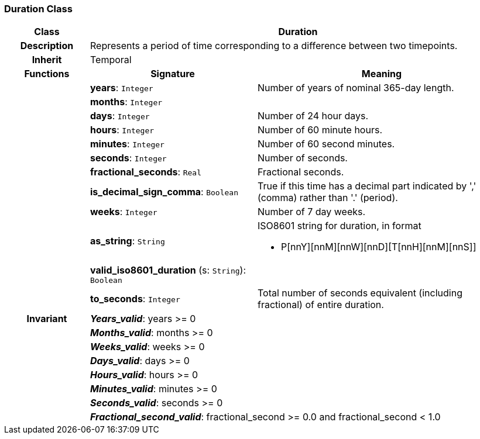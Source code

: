 === Duration Class

[cols="^1,2,3"]
|===
h|*Class*
2+^h|*Duration*

h|*Description*
2+a|Represents a period of time corresponding to a difference between two timepoints.

h|*Inherit*
2+|Temporal

h|*Functions*
^h|*Signature*
^h|*Meaning*

h|
|*years*: `Integer`
a|Number of years of nominal 365-day length.

h|
|*months*: `Integer`
a|

h|
|*days*: `Integer`
a|Number of 24 hour days.

h|
|*hours*: `Integer`
a|Number of 60 minute hours.

h|
|*minutes*: `Integer`
a|Number of 60 second minutes.

h|
|*seconds*: `Integer`
a|Number of seconds.

h|
|*fractional_seconds*: `Real`
a|Fractional seconds.

h|
|*is_decimal_sign_comma*: `Boolean`
a|True if this time has a decimal part indicated by ',' (comma) rather than '.' (period).

h|
|*weeks*: `Integer`
a|Number of 7 day weeks.

h|
|*as_string*: `String`
a|ISO8601 string for duration, in format

* P[nnY][nnM][nnW][nnD][T[nnH][nnM][nnS]]

h|
|*valid_iso8601_duration* (s: `String`): `Boolean`
a|

h|
|*to_seconds*: `Integer`
a|Total number of seconds equivalent (including fractional) of entire duration.

h|*Invariant*
2+a|*_Years_valid_*: years >= 0

h|
2+a|*_Months_valid_*: months >= 0

h|
2+a|*_Weeks_valid_*: weeks >= 0

h|
2+a|*_Days_valid_*: days >= 0

h|
2+a|*_Hours_valid_*: hours >= 0

h|
2+a|*_Minutes_valid_*: minutes >= 0

h|
2+a|*_Seconds_valid_*: seconds >= 0

h|
2+a|*_Fractional_second_valid_*: fractional_second >= 0.0 and fractional_second < 1.0
|===
